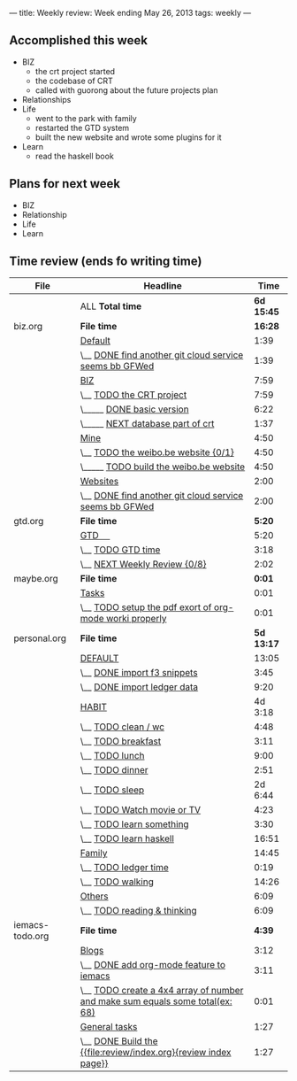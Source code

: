 ---
title: Weekly review: Week ending May 26, 2013 
tags: weekly
---
#+BEGIN_HTML
#+END_HTML


** Accomplished  this week 
+ BIZ
  - the crt project started 
  - the codebase of CRT
  - called with guorong about the future projects plan
+ Relationships
+ Life
  - went to the park with family
  - restarted the GTD system  
  - built the new website and wrote some plugins for it 
+ Learn
  - read the haskell book
    
** Plans for next week 
+ BIZ
+ Relationship
+ Life
+ Learn
  
** Time review (ends fo writing time) 

#+attr_html: :class table
| File            | Headline                                                                      |       Time |
|-----------------+-------------------------------------------------------------------------------+------------|
|                 | ALL *Total time*                                                              | *6d 15:45* |
|-----------------+-------------------------------------------------------------------------------+------------|
| biz.org         | *File time*                                                                   |    *16:28* |
|                 | [[file:/home/eggcaker/.org-files/biz.org::Default][Default]]                                                                       |       1:39 |
|                 | \__ [[file:/home/eggcaker/.org-files/biz.org::DONE%20find%20another%20git%20cloud%20service%20seems%20bb%20GFWed][DONE find another git cloud service seems bb GFWed]]                        |       1:39 |
|                 | [[file:/home/eggcaker/.org-files/biz.org::BIZ][BIZ]]                                                                           |       7:59 |
|                 | \__ [[file:/home/eggcaker/.org-files/biz.org::TODO%20the%20CRT%20project][TODO the CRT project]]                                                      |       7:59 |
|                 | \_____ [[file:/home/eggcaker/.org-files/biz.org::DONE%20basic%20version][DONE basic version]]                                                     |       6:22 |
|                 | \_____ [[file:/home/eggcaker/.org-files/biz.org::NEXT%20database%20part%20of%20crt][NEXT database part of crt]]                                              |       1:37 |
|                 | [[file:/home/eggcaker/.org-files/biz.org::Mine][Mine]]                                                                          |       4:50 |
|                 | \__ [[file:/home/eggcaker/.org-files/biz.org::TODO%20the%20weibo.be%20website][TODO the weibo.be website {0/1}]]                                           |       4:50 |
|                 | \_____ [[file:/home/eggcaker/.org-files/biz.org::TODO%20build%20the%20weibo.be%20website][TODO build the weibo.be website]]                                        |       4:50 |
|                 | [[file:/home/eggcaker/.org-files/biz.org::Websites][Websites]]                                                                      |       2:00 |
|                 | \__ [[file:/home/eggcaker/.org-files/biz.org::DONE%20find%20another%20git%20cloud%20service%20seems%20bb%20GFWed][DONE find another git cloud service seems bb GFWed]]                        |       2:00 |
|-----------------+-------------------------------------------------------------------------------+------------|
| gtd.org         | *File time*                                                                   |     *5:20* |
|                 | [[file:/home/eggcaker/.org-files/gtd.org::GTD%20%E3%80%80][GTD 　]]                                                                        |       5:20 |
|                 | \__ [[file:/home/eggcaker/.org-files/gtd.org::TODO%20GTD%20time][TODO GTD time]]                                                             |       3:18 |
|                 | \__ [[file:/home/eggcaker/.org-files/gtd.org::NEXT%20Weekly%20Review][NEXT Weekly Review {0/8}]]                                                  |       2:02 |
|-----------------+-------------------------------------------------------------------------------+------------|
| maybe.org       | *File time*                                                                   |     *0:01* |
|                 | [[file:/home/eggcaker/.org-files/maybe.org::Tasks][Tasks]]                                                                         |       0:01 |
|                 | \__ [[file:/home/eggcaker/.org-files/maybe.org::TODO%20setup%20the%20pdf%20exort%20of%20org-mode%20worki%20properly][TODO setup the pdf exort of org-mode worki properly]]                       |       0:01 |
|-----------------+-------------------------------------------------------------------------------+------------|
| personal.org    | *File time*                                                                   | *5d 13:17* |
|                 | [[file:/home/eggcaker/.org-files/personal.org::DEFAULT][DEFAULT]]                                                                       |      13:05 |
|                 | \__ [[file:/home/eggcaker/.org-files/personal.org::DONE%20import%20f3%20snippets][DONE import f3 snippets]]                                                   |       3:45 |
|                 | \__ [[file:/home/eggcaker/.org-files/personal.org::DONE%20import%20ledger%20data][DONE import ledger data]]                                                   |       9:20 |
|                 | [[file:/home/eggcaker/.org-files/personal.org::HABIT][HABIT]]                                                                         |    4d 3:18 |
|                 | \__ [[file:/home/eggcaker/.org-files/personal.org::TODO%20clean%20/%20wc][TODO clean / wc]]                                                           |       4:48 |
|                 | \__ [[file:/home/eggcaker/.org-files/personal.org::TODO%20breakfast][TODO breakfast]]                                                            |       3:11 |
|                 | \__ [[file:/home/eggcaker/.org-files/personal.org::TODO%20lunch][TODO lunch]]                                                                |       9:00 |
|                 | \__ [[file:/home/eggcaker/.org-files/personal.org::TODO%20dinner][TODO dinner]]                                                               |       2:51 |
|                 | \__ [[file:/home/eggcaker/.org-files/personal.org::TODO%20sleep][TODO sleep]]                                                                |    2d 6:44 |
|                 | \__ [[file:/home/eggcaker/.org-files/personal.org::TODO%20Watch%20movie%20or%20TV][TODO Watch movie or TV]]                                                    |       4:23 |
|                 | \__ [[file:/home/eggcaker/.org-files/personal.org::TODO%20learn%20something][TODO learn something]]                                                      |       3:30 |
|                 | \__ [[file:/home/eggcaker/.org-files/personal.org::TODO%20learn%20haskell][TODO learn haskell]]                                                        |      16:51 |
|                 | [[file:/home/eggcaker/.org-files/personal.org::Family][Family]]                                                                        |      14:45 |
|                 | \__ [[file:/home/eggcaker/.org-files/personal.org::TODO%20ledger%20time][TODO ledger time]]                                                          |       0:19 |
|                 | \__ [[file:/home/eggcaker/.org-files/personal.org::TODO%20walking][TODO walking]]                                                              |      14:26 |
|                 | [[file:/home/eggcaker/.org-files/personal.org::Others][Others]]                                                                        |       6:09 |
|                 | \__ [[file:/home/eggcaker/.org-files/personal.org::TODO%20reading%20&%20thinking][TODO reading & thinking]]                                                   |       6:09 |
|-----------------+-------------------------------------------------------------------------------+------------|
| iemacs-todo.org | *File time*                                                                   |     *4:39* |
|                 | [[file:/home/eggcaker/src/personal/iemacs.com/iemacs-todo.org::Blogs][Blogs]]                                                                         |       3:12 |
|                 | \__ [[file:/home/eggcaker/src/personal/iemacs.com/iemacs-todo.org::DONE%20add%20org-mode%20feature%20to%20iemacs][DONE add org-mode feature to iemacs]]                                       |       3:11 |
|                 | \__ [[file:/home/eggcaker/src/personal/iemacs.com/iemacs-todo.org::TODO%20create%20a%204x4%20array%20of%20number%20and%20make%20sum%20equals%20some%20total(ex:%2068)][TODO create a 4x4 array of number and make sum  equals some total(ex: 68)]] |       0:01 |
|                 | [[file:/home/eggcaker/src/personal/iemacs.com/iemacs-todo.org::General%20tasks][General tasks]]                                                                 |       1:27 |
|                 | \__ [[file:/home/eggcaker/src/personal/iemacs.com/iemacs-todo.org::DONE%20Build%20the%20%5B%5Bfile:review/index.org%5D%5Breview%20index%20page%5D%5D][DONE Build the {{file:review/index.org}{review index page}}]]               |       1:27 |
